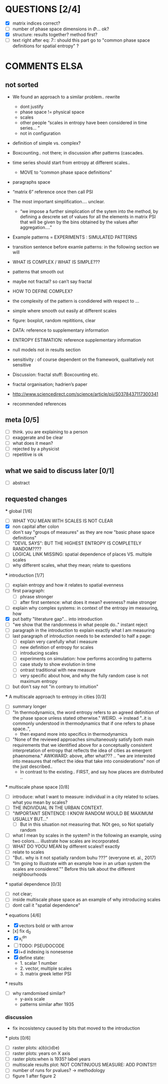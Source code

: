 



* QUESTIONS [2/4]

  - [X] matrix indices correct?
  - [ ] number of phase space dimensions in \Phi{...} ok?
  - [X] structure: results together? method first?
  - [ ] text right after eq: 7:: should this part go to "common phase space definitions for spatial entropy" ?


* COMMENTS ELSA
** not sorted

- We found an approach to a similar problem.. rewrite
  - dont justify
  - phase space != physical space
  - scales
  - other people “scales in entropy have been considered in time series… ”
  - not in configuration
- definition of simple vs. complex?

- Boxcounting.. not there; in discussion after patterns (cascades. 
- time series should start from entropy at different scales..
  - MOVE to “common phase space definitions”
- paragraphs space
- “matrix 6” reference once then call PSI
- The most important simplification…. unclear. 
  - “we impose a further simplication of the sytem into the method, by defining a descrete set of values for all the elements in matrix PSI that will be given by  the bins obtained by the values after aggregation….”
- Example patterns = EXPERIMENTS : SIMULATED PATTERNS 
- transition sentence before examle patterns: in the following section we will

- WHAT IS COMPLEX / WHAT IS SIMPLE??? 
- patterns that smooth out
- maybe not fractal? so can’t say fractal
- HOW TO DEFINE COMPLEX?
- the complexity of the pattern is condidered with respect to … 
- simple where smooth out easily at different scales

- figure: boxplot, random repititions, clear
- DATA: reference to supplementary information
- ENTROPY ESTIMATION: reference supplementary information
- null models not in results section

- sensitivity : of course dependent on the framework, qualitatively not sensitive
- Discussion: fractal stuff: Boxcounting etc. 
- fractal organisation; hadrien’s paper

- http://www.sciencedirect.com/science/article/pii/S0378437117300341

- recommended references


** meta [0/5]
  - [ ] think. you are explaining to a person
  - [ ] exaggerate and be clear
  - [ ] what does it mean? 
  - [ ] rejected by a physicist 
  - [ ] repetitive is ok

** what we said to discuss later [0/1]
 - [ ] abstract


** requested changes

  *** global [1/6]
    - [ ] WHAT YOU MEAN WITH SCALES IS NOT CLEAR 
    - [X] non capital after colon
    - [ ] don't say "groups of measures" as they are now "basic phase space definitions" 
    - [ ] "DEVIL SAYS": BUT THE HIGHEST ENTROPY IS COMPLETELY RANDOM????
    - [ ] LOGICAL LINK MISSING: spatial dependence of places VS. multiple scales
    - [ ] why different scales, what they mean; relate to questions

  *** introduction [1/7]
    - [ ] explain entropy and how it relates to spatial evenness
    - [ ] first paragraph:
      - [ ] phrase stronger
      - [ ] after first sentence: what does it mean? evenness? make stronger
    - [ ] explain why complex systems: in context of the entropy im measuring, how
    - [X] put batty "literature gap"... into introduction
    - [ ] "we show that the randomness in what people do.." instant reject
    - [ ] paragraph in the introduction to explain exactly what I am measuring
    - [ ] last paragraph of introduction needs to be extended to half a page:
      - [ ] explain very carefully what i measure
      - [ ] new definition of entropy for scales
      - [ ] introducing scales
      - [ ] experiments on simulation: how performs according to patterns
      - [ ] case study to show evolution in time
      - [ ] ontrast traditional with new measure
      - [ ] very specific about how, and why the fully random case is not maximum entropy
    - [ ] but don't say not "in contrary to intuition" 

  *** A multiscale approach to entropy in cities [0/3]

    - [ ] summary longer
    - [ ] "In thermodynamics, the word entropy refers to an agreed definition of the phase space unless stated otherwise." WEIRD. 
       -> instead "..it is commonly understood in thermodynamics that if one refers to phase space..",
       - then expand more into specifics in thermodynamics 

    - [ ] "None of the reviewed approaches simultaneously satisfy both main requirements that we identified above for a conceptually consistent interpretation of entropy that reflects the idea of cities as emergent phaenomena." AWKWARD: above, after what??? .. "we are interested into measures that reflect the idea that take into considerations" non of the just described..
      - In contrast to the existing.. FIRST, and say how places are distributed ..

  *** multiscale phase space [0/8]
    - [ ] introduce: what I want to measure: individual in a city related to sclaes. what you mean by scales?
    - [ ] THE INDIVIDUAL IN THE URBAN CONTEXT. 
    - [ ] "IMPORTANT SENTENCE: I KNOW RANDOM WOULD BE MAXIMUM USUALLY BUT..."  
      - [ ] But in this situation not measuring that. NOt geo, so Not spatially random
    - [ ] what I mean by scales in the system? in the following an example, using two colors.... illustrate how scales are incorporated.
    - [ ] WHAT DO YOOU MEAN by different scales!! exactly
    - [ ] relate to scales
    - [ ] "But.. why is it not spatially random buhu ???" (everyone et. al., 2017)
    -  [ ] "Im going to illustrate with an example how in an urban system the scales are considered."" Before this talk about the different neighbourhoods


  *** spatial dependence [0/3]
    - [ ] not clear;
    - [ ] inside multiscale phase space as an example of why introducing scales
    - [ ] dont call it "spatial dependence" 

  *** equations [4/6]
    - [X] vectors bold or with arrow
    - [x] fix d_0
    - [X] x_i^{dn}
    - [ ] TODO: PSEUDOCODE
    - [X] i+d indexing is nonesense
    - [X] define state: 
      -  1. scalar 1 number
      - 2. vector, multiple scales
      - 3. matrix  greek letter PSI




  *** results
    -  [ ] why ramdomised similar?
      - y-axis scale
      - patterns similar after 1935

*** discussion
  - fix incosistency caused by bits that moved to the introduction


  *** plots [0/6]
    - [ ] raster plots: a)b)c)d)e)
    - [ ] raster plots: years on X axis
    - [ ] raster plots:when is 1935? label years
    - [ ] multiscale results plot: NOT CONTINUOUS MEASURE: ADD POINTS!!!
    - [ ] number of runs for pvalues? -> methodology
    - [ ] figure 1 after figure 2

















